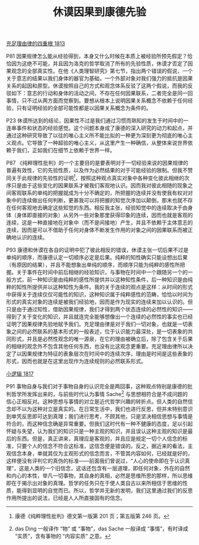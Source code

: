 #+TITLE:     休谟因果到康德先验
#+OPTIONS: toc:nil num:nil
#+HTML_HEAD: <link rel="stylesheet" type="text/css" href="./emacs.css" />

[[./as1.充足理由律的四重根-1813.org][充足理由律的四重根 1813]]

P81 因果规律怎么能从经验得到，本身又什么时候在本质上被经验所预先假定？恰恰因为这绝不可能，并且因为洛克的哲学取消了所有的先验性质，休谟才否定了因果观念的全部真实性。在他《人类理智研究》第七节，指出两个错误的假说，一个关于意志的结果以我们身体的器官为基础，一个外部对象对我们强力的抵抗是因果关系的起因和原型。休谟按照自己的方式和观念体系反驳了这两个假说，而我的反驳如下：意志的行动和身体的活动之间，不存在任何因果联系，二者完全是同一回事情，只不过从两方面而觉察到。要想从根本上说明因果关系概念不依赖于任何经验，只有证明经验的全部可能性都是以因果关系概念为条件的。

P23 休谟所达到的结论，因果性不过是我们通过习惯而熟知的发生于时间中的一连串事件和状态的经验感觉。这个问题本身成了康德的深入研究的动力和起点，并通过这种研究导致了以往的唯心主义所不能比拟的一种更为深刻更为彻底的唯心主义观点。它导致了一种超验的唯心主义，从这里产生一种确信，从整体来说世界依赖于我们，正如我们在细节上依赖于世界一样。

P87 《纯粹理性批判》的一个主要目的是要表明对于一切经验来说的因果规律的普遍有效性，它的先验性质，以及作为必然结果的对于可能经验的限制。但我不赞同关于此规律的先验性的证明[fn:1]，按照这种观点真实对象中各种变化彼此相继的次序只是由于这些变化的因果联系才被我们客观地认识。因而我对彼此相随的现象之间客观联系的单纯的把握就成为十分不确定的，所把握的连续并没有使我有权对对象中的连续做出任何判断，更甚我可以将把握的知觉次序加以颠倒，那末也就不存在任何客观地去确定这些知觉的东西。相反我主张，经验知觉中的连续取决于由身体（身体即直接的对象）从另外一些对象那里获得印象的连续，因而也就是客观的连续，这是一种直接地在对象中（而不是间接地）产生，并且不依赖于主体意志的连续，因而是可以不借助于任何对身体不断发生作用的对象之间的因果联系而被正确地认识的连续。

P93 康德和休谟在各自的证明中犯了彼此相反的错误，休谟主张一切后果不过是单纯的顺序，而康德认定一切顺序必定是后果。纯粹的知性确实只能设想出后果（有原因的结果），并且不能想象出单纯的顺序，而顺序只能为纯粹的感性所把握。关于事件在时间中前后相继的经验知识，与事物在时间中一个跟随另一个的一般方式，前一种知识是由纯粹的感性所提供并以这种知性条件，后一种知识是由纯粹的知性所提供并以这种知性为条件。我的关于连续的观点是这样：从时间的形式中获得关于连续仅仅可能性的知识，这种知识属于纯粹感性的范畴，恰恰以时间为形式的真实对象的连续是被我们经验地，因而是作为现实的连续来加以认识的。但只是由于通过知性，借助因果规律，我们才得到两个状态连续的必然性的知识——得到了关于变化的知识，并且就连完全能够想像出一个连续的必然性的事实也已经证明了因果规律先验地赋予我们。充足理由律是对于我们一切对象，也就是一切表象之间的必然联系的基本形式的一般表述，位于认识能力最深处，是一切表象的共同形式，并且是必然性观念的唯一源泉，在它的理由被确立后，除了包含关于后果的相继的观念外不包含其他任何东西，也没有比这观念更重要。充足理由律所以决定了以因果规律为特征的表象层次在时间中的连续次序，理由是时间是这些表象的形式，因而也就是在这里出现作为连续规则的必然联系形式。

[[./hg1.小逻辑-1817.org][小逻辑 1817]]

P91 事物自身与我们对于事物自身的认识完全是两回事，这种观点特别是康德的批判哲学所发挥出来的，与前些时代认为事情 Sache[fn:2] 与思想相符合是不成问题的信心正相反对。这种思想与事情的对立是近代哲学兴趣的转折点。但人类的自然信念却不以为这种对立是真实的。在日常生活中，我们也进行反思，但并未特别意识到单凭反思即可达到真理；我们进行思考，不顾其他，只是坚决相信思想与事情是符合的，而这种信念确是异常重要。但我们这时代有一种不健康的态度，足以引起怀疑与失望，认为我们的知识只是一种主观的知识，并且误认这种主观的知识是最后的东西。但是，真正讲来，真理应是客观的，并且应是规定一切个人信念的标准，只要个人的信念不符合这标准，这信念便是错误的。反之，据近来的看法，主观信念本身，单就其仅为主观形式的信念而言，不管其内容如何，已经就是好的，这样便没有评判它的真伪的标准——前面我们曾说过，“人心的使命即在于认识真理”，这是人类的一个旧信念，这话还包含有一层道理，即任何对象，外在的自然和内心的本性，举凡一切事物，其自身的真相，必然是思维所思的那样，所以思维即在于揭示出对象的真理。哲学的任务只在于使人类自古以来所相信于思维的性质，能得到显明的自觉而已。所以，哲学并无新的发明，我们这里通过我们的反思作用所提出的说法，已经是人人所直接固有的信念。

[fn:1] 康德《纯粹理性批判》德文第一版第 201 页；第五版第 246 页。
[fn:2] das Ding 一般译作 “物” 或 “事物”，das Sache 一般译成 “事情”，有时译成 “实质”，含有事物的 “内容实质” 之意。
